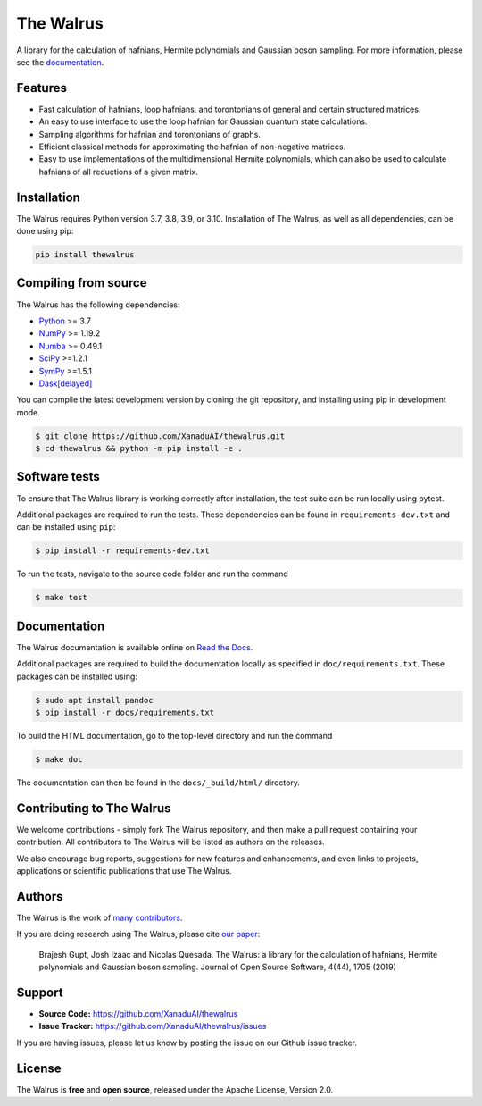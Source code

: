 The Walrus
##########

.. image:: https://github.com/XanaduAI/thewalrus/actions/workflows/tests.yml/badge.svg
    :alt: Tests
    :target: https://github.com/XanaduAI/thewalrus/actions/workflows/tests.yml

.. image:: https://img.shields.io/codecov/c/github/xanaduai/thewalrus/master.svg?style=flat
    :alt: Codecov coverage
    :target: https://codecov.io/gh/XanaduAI/thewalrus

.. image:: https://img.shields.io/codefactor/grade/github/XanaduAI/thewalrus/master?style=flat
    :alt: CodeFactor Grade
    :target: https://www.codefactor.io/repository/github/xanaduai/thewalrus

.. image:: https://img.shields.io/readthedocs/the-walrus.svg?style=flat
    :alt: Read the Docs
    :target: https://the-walrus.readthedocs.io

.. image:: https://img.shields.io/pypi/pyversions/thewalrus.svg?style=flat
    :alt: PyPI - Python Version
    :target: https://pypi.org/project/thewalrus

.. image:: https://joss.theoj.org/papers/10.21105/joss.01705/status.svg
    :alt: JOSS - The Journal of Open Source Software
    :target: https://doi.org/10.21105/joss.01705

A library for the calculation of hafnians, Hermite polynomials and Gaussian boson sampling. For more information, please see the `documentation <https://the-walrus.readthedocs.io>`_.

Features
========

* Fast calculation of hafnians, loop hafnians, and torontonians of general and certain structured matrices.

* An easy to use interface to use the loop hafnian for Gaussian quantum state calculations.

* Sampling algorithms for hafnian and torontonians of graphs.

* Efficient classical methods for approximating the hafnian of non-negative matrices.

* Easy to use implementations of the multidimensional Hermite polynomials, which can also be used to calculate hafnians of all reductions of a given matrix.


Installation
============

The Walrus requires Python version 3.7, 3.8, 3.9, or 3.10. Installation of The Walrus, as
well as all dependencies, can be done using pip:

.. code-block:: bash

    pip install thewalrus


Compiling from source
=====================

The Walrus has the following dependencies:

* `Python <http://python.org/>`_ >= 3.7
* `NumPy <http://numpy.org/>`_  >= 1.19.2
* `Numba <https://numba.pydata.org/>`_ >= 0.49.1
* `SciPy <https://scipy.org/>`_ >=1.2.1
* `SymPy <https://www.sympy.org/>`_ >=1.5.1
* `Dask[delayed] <https://docs.dask.org/>`_

You can compile the latest development version by cloning the git repository, and installing using
pip in development mode.

.. code-block:: console

    $ git clone https://github.com/XanaduAI/thewalrus.git
    $ cd thewalrus && python -m pip install -e .


Software tests
==============

To ensure that The Walrus library is working correctly after installation, the test
suite can be run locally using pytest.

Additional packages are required to run the tests. These dependencies can be found in
``requirements-dev.txt`` and can be installed using ``pip``:

.. code-block:: console

    $ pip install -r requirements-dev.txt

To run the tests, navigate to the source code folder and run the command

.. code-block:: console

    $ make test


Documentation
=============

The Walrus documentation is available online on `Read the Docs <https://the-walrus.readthedocs.io>`_.

Additional packages are required to build the documentation locally as specified in ``doc/requirements.txt``.
These packages can be installed using:

.. code-block:: console

    $ sudo apt install pandoc
    $ pip install -r docs/requirements.txt

To build the HTML documentation, go to the top-level directory and run the command

.. code-block:: console

    $ make doc

The documentation can then be found in the ``docs/_build/html/`` directory.

Contributing to The Walrus
==========================

We welcome contributions - simply fork The Walrus repository, and then make a pull request containing your contribution. All contributors to The Walrus will be listed as authors on the releases.

We also encourage bug reports, suggestions for new features and enhancements, and even links to projects, applications or scientific publications that use The Walrus.

Authors
=======

The Walrus is the work of `many contributors <https://github.com/XanaduAI/thewalrus/blob/master/.github/ACKNOWLEDGMENTS.md>`_.

If you are doing research using The Walrus, please cite `our paper <https://joss.theoj.org/papers/10.21105/joss.01705>`_:

 Brajesh Gupt, Josh Izaac and Nicolas Quesada. The Walrus: a library for the calculation of hafnians, Hermite polynomials and Gaussian boson sampling. Journal of Open Source Software, 4(44), 1705 (2019)


Support
=======

- **Source Code:** https://github.com/XanaduAI/thewalrus
- **Issue Tracker:** https://github.com/XanaduAI/thewalrus/issues

If you are having issues, please let us know by posting the issue on our Github issue tracker.


License
=======

The Walrus is **free** and **open source**, released under the Apache License, Version 2.0.
